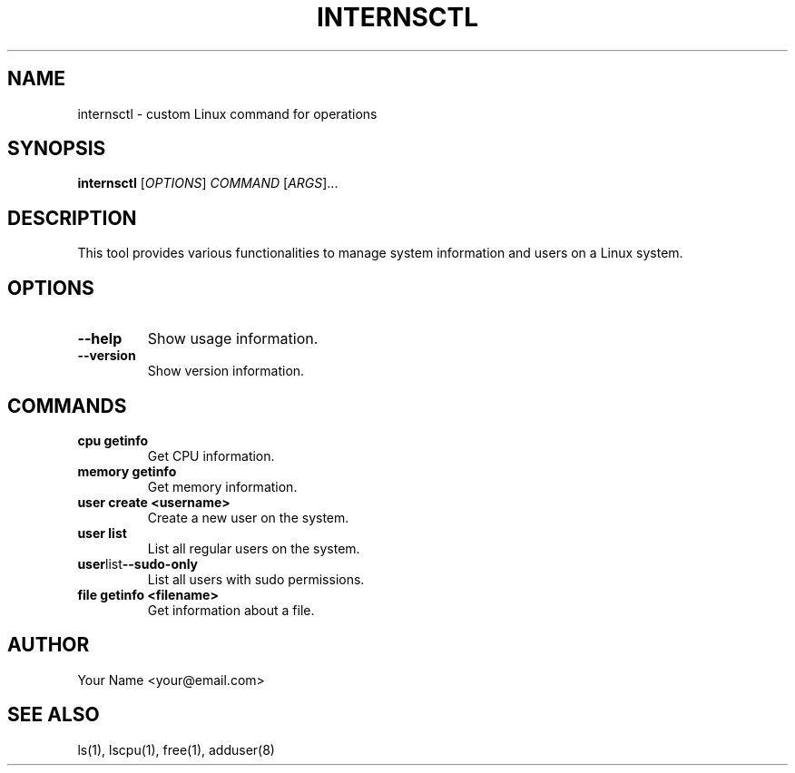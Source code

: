 .TH INTERNSCTL 1 "December 2023" "internsctl v0.1.0"
.SH NAME
internsctl \- custom Linux command for operations

.SH SYNOPSIS
.B internsctl
[\fIOPTIONS\fP] \fICOMMAND\fP [\fIARGS\fP]...

.SH DESCRIPTION
This tool provides various functionalities to manage system information and users on a Linux system.

.SH OPTIONS
.TP
.BR --help
Show usage information.

.TP
.BR --version
Show version information.

.SH COMMANDS
.TP
.B cpu getinfo
Get CPU information.

.TP
.B memory getinfo
Get memory information.

.TP
.B user create <username>
Create a new user on the system.

.TP
.B user list
List all regular users on the system.

.TP
.BR user list --sudo-only
List all users with sudo permissions.

.TP
.B file getinfo <filename>
Get information about a file.

.SH AUTHOR
Your Name <your@email.com>

.SH SEE ALSO
ls(1), lscpu(1), free(1), adduser(8)
